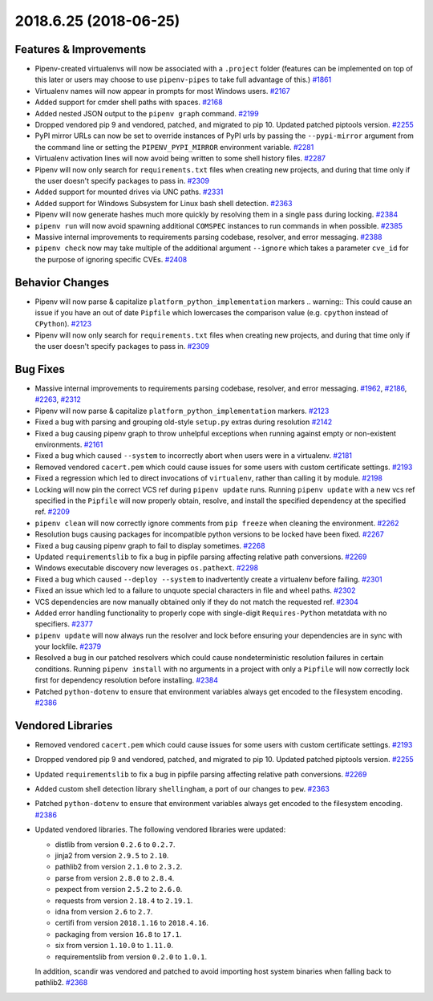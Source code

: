 2018.6.25 (2018-06-25)
======================

Features & Improvements
-----------------------

- Pipenv-created virtualenvs will now be associated with a ``.project`` folder
  (features can be implemented on top of this later or users may choose to use
  ``pipenv-pipes`` to take full advantage of this.)  `#1861
  <https://github.com/pypa/pipenv/issues/1861>`_

- Virtualenv names will now appear in prompts for most Windows users.  `#2167
  <https://github.com/pypa/pipenv/issues/2167>`_

- Added support for cmder shell paths with spaces.  `#2168
  <https://github.com/pypa/pipenv/issues/2168>`_

- Added nested JSON output to the ``pipenv graph`` command.  `#2199
  <https://github.com/pypa/pipenv/issues/2199>`_

- Dropped vendored pip 9 and vendored, patched, and migrated to pip 10. Updated
  patched piptools version.  `#2255
  <https://github.com/pypa/pipenv/issues/2255>`_

- PyPI mirror URLs can now be set to override instances of PyPI urls by passing
  the ``--pypi-mirror`` argument from the command line or setting the
  ``PIPENV_PYPI_MIRROR`` environment variable.  `#2281
  <https://github.com/pypa/pipenv/issues/2281>`_

- Virtualenv activation lines will now avoid being written to some shell
  history files.  `#2287 <https://github.com/pypa/pipenv/issues/2287>`_

- Pipenv will now only search for ``requirements.txt`` files when creating new
  projects, and during that time only if the user doesn't specify packages to
  pass in.  `#2309 <https://github.com/pypa/pipenv/issues/2309>`_

- Added support for mounted drives via UNC paths.  `#2331
  <https://github.com/pypa/pipenv/issues/2331>`_

- Added support for Windows Subsystem for Linux bash shell detection.  `#2363
  <https://github.com/pypa/pipenv/issues/2363>`_

- Pipenv will now generate hashes much more quickly by resolving them in a
  single pass during locking.  `#2384
  <https://github.com/pypa/pipenv/issues/2384>`_

- ``pipenv run`` will now avoid spawning additional ``COMSPEC`` instances to
  run commands in when possible.  `#2385
  <https://github.com/pypa/pipenv/issues/2385>`_

- Massive internal improvements to requirements parsing codebase, resolver, and
  error messaging.  `#2388 <https://github.com/pypa/pipenv/issues/2388>`_

- ``pipenv check`` now may take multiple of the additional argument
  ``--ignore`` which takes a parameter ``cve_id`` for the purpose of ignoring
  specific CVEs.  `#2408 <https://github.com/pypa/pipenv/issues/2408>`_


Behavior Changes
----------------

- Pipenv will now parse & capitalize ``platform_python_implementation`` markers
  .. warning:: This could cause an issue if you have an out of date ``Pipfile``
  which lowercases the comparison value (e.g. ``cpython`` instead of
  ``CPython``).  `#2123 <https://github.com/pypa/pipenv/issues/2123>`_

- Pipenv will now only search for ``requirements.txt`` files when creating new
  projects, and during that time only if the user doesn't specify packages to
  pass in.  `#2309 <https://github.com/pypa/pipenv/issues/2309>`_


Bug Fixes
---------

- Massive internal improvements to requirements parsing codebase, resolver, and
  error messaging.  `#1962 <https://github.com/pypa/pipenv/issues/1962>`_,
  `#2186 <https://github.com/pypa/pipenv/issues/2186>`_,
  `#2263 <https://github.com/pypa/pipenv/issues/2263>`_,
  `#2312 <https://github.com/pypa/pipenv/issues/2312>`_

- Pipenv will now parse & capitalize ``platform_python_implementation``
  markers.  `#2123 <https://github.com/pypa/pipenv/issues/2123>`_

- Fixed a bug with parsing and grouping old-style ``setup.py`` extras during
  resolution  `#2142 <https://github.com/pypa/pipenv/issues/2142>`_

- Fixed a bug causing pipenv graph to throw unhelpful exceptions when running
  against empty or non-existent environments.  `#2161
  <https://github.com/pypa/pipenv/issues/2161>`_

- Fixed a bug which caused ``--system`` to incorrectly abort when users were in
  a virtualenv.  `#2181 <https://github.com/pypa/pipenv/issues/2181>`_

- Removed vendored ``cacert.pem`` which could cause issues for some users with
  custom certificate settings.  `#2193
  <https://github.com/pypa/pipenv/issues/2193>`_

- Fixed a regression which led to direct invocations of ``virtualenv``, rather
  than calling it by module.  `#2198
  <https://github.com/pypa/pipenv/issues/2198>`_

- Locking will now pin the correct VCS ref during ``pipenv update`` runs.
  Running ``pipenv update`` with a new vcs ref specified in the ``Pipfile``
  will now properly obtain, resolve, and install the specified dependency at
  the specified ref.  `#2209 <https://github.com/pypa/pipenv/issues/2209>`_

- ``pipenv clean`` will now correctly ignore comments from ``pip freeze`` when
  cleaning the environment.  `#2262
  <https://github.com/pypa/pipenv/issues/2262>`_

- Resolution bugs causing packages for incompatible python versions to be
  locked have been fixed.  `#2267
  <https://github.com/pypa/pipenv/issues/2267>`_

- Fixed a bug causing pipenv graph to fail to display sometimes.  `#2268
  <https://github.com/pypa/pipenv/issues/2268>`_

- Updated ``requirementslib`` to fix a bug in pipfile parsing affecting
  relative path conversions.  `#2269
  <https://github.com/pypa/pipenv/issues/2269>`_

- Windows executable discovery now leverages ``os.pathext``.  `#2298
  <https://github.com/pypa/pipenv/issues/2298>`_

- Fixed a bug which caused ``--deploy --system`` to inadvertently create a
  virtualenv before failing.  `#2301
  <https://github.com/pypa/pipenv/issues/2301>`_

- Fixed an issue which led to a failure to unquote special characters in file
  and wheel paths.  `#2302 <https://github.com/pypa/pipenv/issues/2302>`_

- VCS dependencies are now manually obtained only if they do not match the
  requested ref.  `#2304 <https://github.com/pypa/pipenv/issues/2304>`_

- Added error handling functionality to properly cope with single-digit
  ``Requires-Python`` metatdata with no specifiers.  `#2377
  <https://github.com/pypa/pipenv/issues/2377>`_

- ``pipenv update`` will now always run the resolver and lock before ensuring
  your dependencies are in sync with your lockfile.  `#2379
  <https://github.com/pypa/pipenv/issues/2379>`_

- Resolved a bug in our patched resolvers which could cause nondeterministic
  resolution failures in certain conditions. Running ``pipenv install`` with no
  arguments in a project with only a ``Pipfile`` will now correctly lock first
  for dependency resolution before installing.  `#2384
  <https://github.com/pypa/pipenv/issues/2384>`_

- Patched ``python-dotenv`` to ensure that environment variables always get
  encoded to the filesystem encoding.  `#2386
  <https://github.com/pypa/pipenv/issues/2386>`_


Vendored Libraries
------------------

- Removed vendored ``cacert.pem`` which could cause issues for some users with
  custom certificate settings.  `#2193
  <https://github.com/pypa/pipenv/issues/2193>`_

- Dropped vendored pip 9 and vendored, patched, and migrated to pip 10. Updated
  patched piptools version.  `#2255
  <https://github.com/pypa/pipenv/issues/2255>`_

- Updated ``requirementslib`` to fix a bug in pipfile parsing affecting
  relative path conversions.  `#2269
  <https://github.com/pypa/pipenv/issues/2269>`_

- Added custom shell detection library ``shellingham``, a port of our changes
  to ``pew``.  `#2363 <https://github.com/pypa/pipenv/issues/2363>`_

- Patched ``python-dotenv`` to ensure that environment variables always get
  encoded to the filesystem encoding.  `#2386
  <https://github.com/pypa/pipenv/issues/2386>`_

- Updated vendored libraries. The following vendored libraries were updated:

  * distlib from version ``0.2.6`` to ``0.2.7``.
  * jinja2 from version ``2.9.5`` to ``2.10``.
  * pathlib2 from version ``2.1.0`` to ``2.3.2``.
  * parse from version ``2.8.0`` to ``2.8.4``.
  * pexpect from version ``2.5.2`` to ``2.6.0``.
  * requests from version ``2.18.4`` to ``2.19.1``.
  * idna from version ``2.6`` to ``2.7``.
  * certifi from version ``2018.1.16`` to ``2018.4.16``.
  * packaging from version ``16.8`` to ``17.1``.
  * six from version ``1.10.0`` to ``1.11.0``.
  * requirementslib from version ``0.2.0`` to ``1.0.1``. 

  In addition, scandir was vendored and patched to avoid importing host system binaries when falling back to pathlib2.  `#2368 <https://github.com/pypa/pipenv/issues/2368>`_

